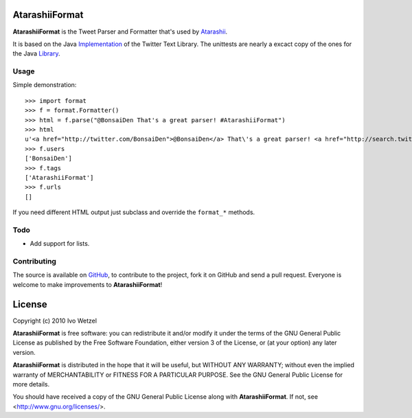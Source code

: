 AtarashiiFormat
===============

**AtarashiiFormat** is the Tweet Parser and Formatter that's used by Atarashii_.

It is based on the Java Implementation_ of the Twitter Text Library.
The unittests are nearly a excact copy of the ones for the Java Library_.

.. _Implementation: http://github.com/mzsanford/twitter-text-java
.. _Library: http://github.com/mzsanford/twitter-text-conformance/blob/master/autolink.yml
.. _Atarashii: http://github.com/BonsaiDen/Atarashii/


Usage
-----

Simple demonstration::

    >>> import format
    >>> f = format.Formatter()
    >>> html = f.parse("@BonsaiDen That's a great parser! #AtarashiiFormat")
    >>> html
    u'<a href="http://twitter.com/BonsaiDen">@BonsaiDen</a> That\'s a great parser! <a href="http://search.twitter.com/search?q=%23AtarashiiFormat">#AtarashiiFormat</a>'
    >>> f.users
    ['BonsaiDen']
    >>> f.tags
    ['AtarashiiFormat']
    >>> f.urls
    []

If you need different HTML output just subclass and override the ``format_*`` methods.


Todo
----

- Add support for lists.


Contributing
------------

The source is available on GitHub_, to
contribute to the project, fork it on GitHub and send a pull request.
Everyone is welcome to make improvements to **AtarashiiFormat**!

.. _GitHub: http://github.com/BonsaiDen/AtarashiiFormat

License
=======

Copyright (c) 2010 Ivo Wetzel

**AtarashiiFormat** is free software: you can redistribute it and/or 
modify it under the terms of the GNU General Public License as published by
the Free Software Foundation, either version 3 of the License, or
(at your option) any later version.

**AtarashiiFormat** is distributed in the hope that it will be useful,
but WITHOUT ANY WARRANTY; without even the implied warranty of
MERCHANTABILITY or FITNESS FOR A PARTICULAR PURPOSE.  See the
GNU General Public License for more details.

You should have received a copy of the GNU General Public License along with
**AtarashiiFormat**. If not, see <http://www.gnu.org/licenses/>.

